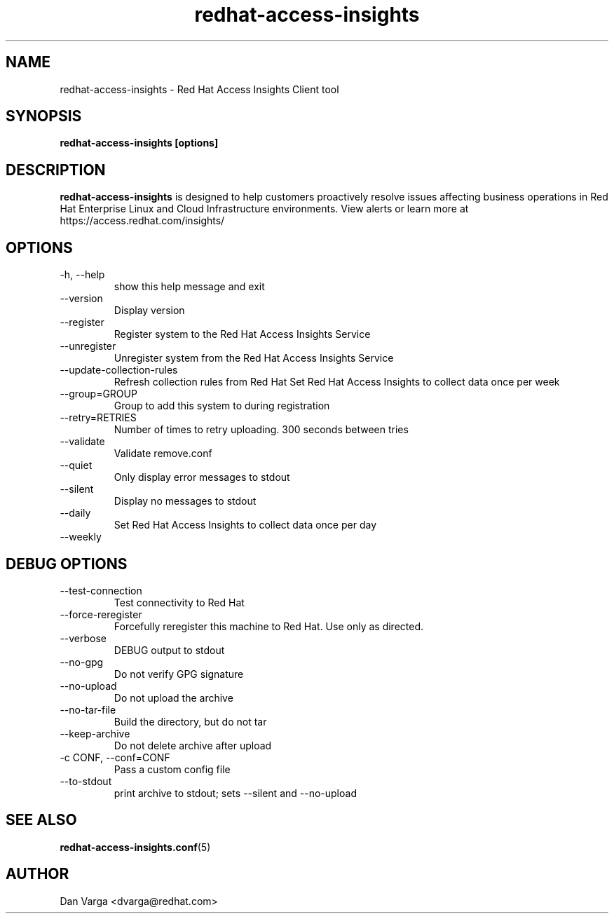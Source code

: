 .\" redhat-access-insights - Red Hat Access Insights
.TH "redhat-access-insights" "8" "" "Red Hat Access Insights" ""
.SH "NAME"
redhat\-access\-insights \- Red Hat Access Insights Client tool

.SH "SYNOPSIS"
.B redhat-access-insights [options]
.SH "DESCRIPTION"
\fBredhat\-access\-insights\fP is designed to help customers proactively resolve issues affecting business operations in Red Hat Enterprise Linux and Cloud Infrastructure environments. View alerts or learn more at https://access.redhat.com/insights/


.SH "OPTIONS"
.IP "-h, --help"
show this help message and exit
.IP "--version"
Display version
.IP "--register"
Register system to the Red Hat Access Insights Service
.IP "--unregister"
Unregister system from the Red Hat Access Insights Service
.IP "--update-collection-rules"
Refresh collection rules from Red Hat
Set Red Hat Access Insights to collect data once per week
.IP "--group=GROUP"
Group to add this system to during registration
.IP "--retry=RETRIES"
Number of times to retry uploading. 300 seconds between tries
.IP "--validate"
Validate remove.conf
.IP "--quiet"
Only display error messages to stdout
.IP "--silent"
Display no messages to stdout

.IP "--daily"
Set Red Hat Access Insights to collect data once per day
.IP "--weekly"

.SH "DEBUG OPTIONS"
.IP "--test-connection"
Test connectivity to Red Hat
.IP "--force-reregister"
Forcefully reregister this machine to Red Hat.  Use only as directed.
.IP "--verbose"
DEBUG output to stdout
.IP "--no-gpg"
Do not verify GPG signature
.IP "--no-upload"
Do not upload the archive
.IP "--no-tar-file"
Build the directory, but do not tar
.IP "--keep-archive"
Do not delete archive after upload
.IP "-c CONF, --conf=CONF"
Pass a custom config file
.IP "--to-stdout"
print archive to stdout; sets --silent and --no-upload

.SH "SEE ALSO"
.BR redhat-access-insights.conf (5)

.SH "AUTHOR"
Dan Varga <dvarga@redhat.com>\&

